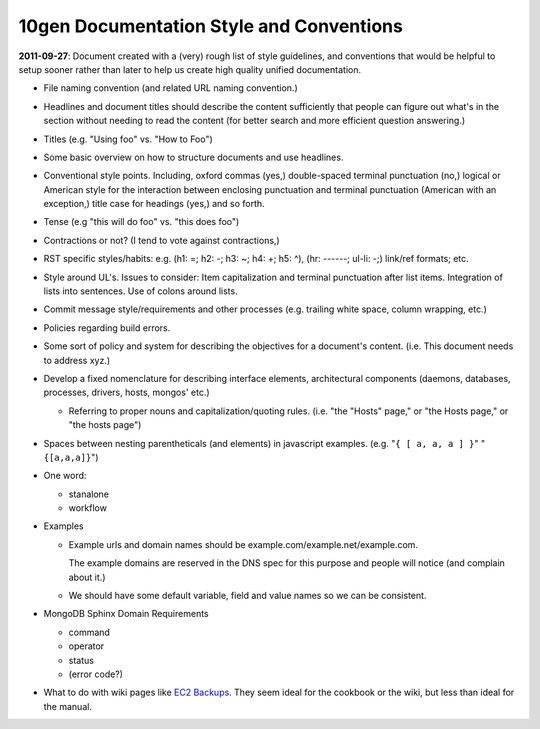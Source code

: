 10gen Documentation Style and Conventions
=========================================

**2011-09-27**: Document created with a (very) rough list of style
guidelines, and conventions that would be helpful to setup sooner
rather than later to help us create high quality unified
documentation.

- File naming convention (and related URL naming convention.)

- Headlines and document titles should describe the content
  sufficiently that people can figure out what's in the section
  without needing to read the content (for better search and more
  efficient question answering.)

- Titles (e.g. "Using foo" vs. "How to Foo")

- Some basic overview on how to structure documents and use headlines.

- Conventional style points. Including, oxford commas (yes,)
  double-spaced terminal punctuation (no,) logical or American style
  for the interaction between enclosing punctuation and terminal
  punctuation (American with an exception,) title case for headings
  (yes,) and so forth.

- Tense (e.g "this will do foo" vs. "this does foo")

- Contractions or not? (I tend to vote against contractions,)

- RST specific styles/habits: e.g. (h1: =; h2: -; h3: ~; h4: +; h5: ^),
  (hr: ------; ul-li: -;) link/ref formats; etc.

- Style around UL's. Issues to consider: Item capitalization and
  terminal punctuation after list items. Integration of lists into
  sentences. Use of colons around lists.

- Commit message style/requirements and other processes (e.g. trailing
  white space, column wrapping, etc.)

- Policies regarding build errors.

- Some sort of policy and system for describing the objectives for a
  document's content. (i.e. This document needs to address xyz.)

- Develop a fixed nomenclature for describing interface elements,
  architectural components (daemons, databases, processes, drivers,
  hosts, mongos' etc.)

  - Referring to proper nouns and capitalization/quoting
    rules. (i.e. "the "Hosts" page," or "the Hosts page," or "the
    hosts page")

- Spaces between nesting parentheticals (and elements) in javascript
  examples. (e.g. "``{ [ a, a, a ] }``" "``{[a,a,a]}``")

- One word:

  - stanalone
  - workflow

- Examples

  - Example urls and domain names should be example.com/example.net/example.com.

    The example domains are reserved in the DNS spec for this purpose
    and people will notice (and complain about it.)

  - We should have some default variable, field and value names so we
    can be consistent.

- MongoDB Sphinx Domain Requirements

  - command
  - operator
  - status
  - (error code?)

- What to do with wiki pages like `EC2 Backups <http://www.mongodb.org/pages/viewpage.action?pageId=19562846>`_.
  They seem ideal for the cookbook or the wiki, but less than ideal
  for the manual.
